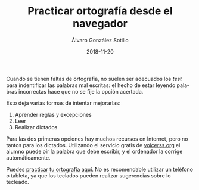 # -*- coding: utf-8-unix; -*-
#+TITLE:       Practicar ortografía desde el navegador
#+AUTHOR:      Álvaro González Sotillo
#+EMAIL:       alvarogonzalezsotillo@gmail.com
#+DATE:        2018-11-20
#+URI:         /blog/practicar-ortografia

#+TAGS: programación
#+DESCRIPTION: La mejor forma de practicar ortografía es mediante dictados, oyendo la palabra a escribir

#+LANGUAGE:    es
#+OPTIONS:     H:7 num:nil toc:nil \n:nil ::t |:t ^:nil -:nil f:t *:t <:t


Cuando se tienen faltas de ortografía, no suelen ser adecuados los /test/ para indentificar las palabras mal escritas: el hecho de estar leyendo palabras incorrectas hace que no se fije la opción acertada.

Esto deja varias formas de intentar mejorarlas:
1. Aprender reglas y excepciones
2. Leer
3. Realizar dictados

Para las dos primeras opciones hay muchos recursos en Internet, pero no tantos para los dictados. Utilizando el servicio gratis de [[http://www.voicerss.org/][voicerss.org]] el alumno puede oir la palabra que debe escribir, y el ordenador la corrige automáticamente.

Puedes [[https://alvarogonzalezsotillo.github.io/ortografia][practicar tu ortografía aquí]]. No es recomendable utilizar un teléfono o tableta, ya que los teclados pueden realizar sugerencias sobre lo tecleado.





